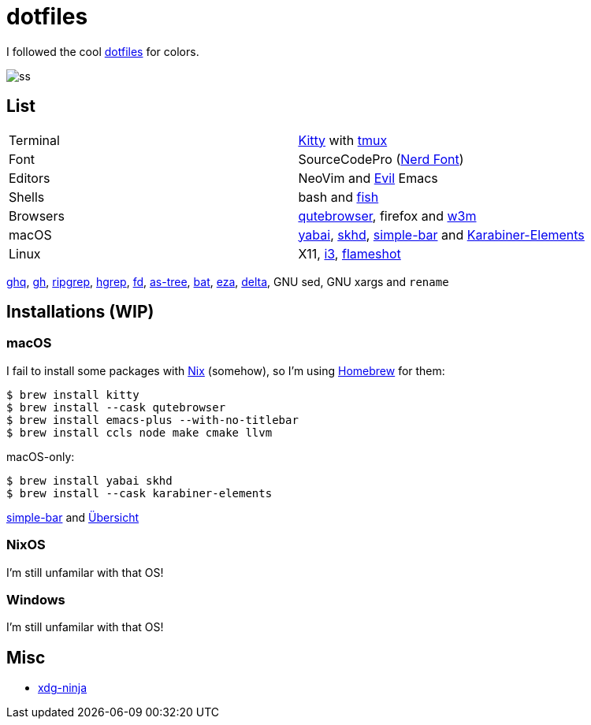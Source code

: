 = dotfiles
:nix: https://github.com/NixOS/nix[Nix]
:hm: https://github.com/nix-community/home-manager[Home Manager]
:brew: https://brew.sh/[Homebrew]

:kitty: https://sw.kovidgoyal.net/kitty/[Kitty]
:tmux: https://github.com/tmux/tmux[tmux]
:nerd: https://github.com/ryanoasis/nerd-fonts[Nerd Font]
:evil: https://github.com/emacs-evil/evil[Evil]
:fish: https://fishshell.com/[fish]

:qb: https://qutebrowser.org/[qutebrowser]
:w3m: http://w3m.sourceforge.net/[w3m]

:skhd: https://github.com/koekeishiya/skhd[skhd]
:yabai: https://github.com/koekeishiya/yabai[yabai]
:karabiner: https://karabiner-elements.pqrs.org/[Karabiner-Elements]
:simple-bar: https://github.com/Jean-Tinland/simple-bar[simple-bar]
:uber: https://github.com/felixhageloh/uebersicht[Übersicht]
// :spacebar: https://github.com/somdoron/spacebar[spacebar]

:i3: https://github.com/i3/i3[i3]
:flameshot: https://github.com/flameshot-org/flameshot[flameshot]

:ghq: https://github.com/x-motemen/ghq[ghq]
:gh: https://github.com/cli/cli[gh]
:rg: https://github.com/BurntSushi/ripgrep[ripgrep]
:hgrep: https://github.com/rhysd/hgrep[hgrep]
:fd: https://github.com/sharkdp/fd[fd]
:as-tree: https://github.com/jez/as-tree[as-tree]
:bat: https://github.com/sharkdp/bat[bat]
:eza: https://github.com/eza-community/eza[eza]
:delta: https://github.com/delta-io/delta[delta]

:xdg-ninja: https://github.com/b3nj5m1n/xdg-ninja[xdg-ninja]

I followed the cool https://github.com/koekeishiya/dotfiles[dotfiles] for colors.

image::readme/ss.png[]

== List

|===
| Terminal | {kitty} with {tmux}
| Font     | SourceCodePro ({nerd})
| Editors  | NeoVim and {evil} Emacs
| Shells   | bash and {fish}
| Browsers | {qb}, firefox and {w3m}
| macOS    | {yabai}, {skhd}, {simple-bar} and {karabiner}
| Linux    | X11, {i3}, {flameshot}
|===

{ghq}, {gh}, {rg}, {hgrep}, {fd}, {as-tree}, {bat}, {eza}, {delta}, GNU sed, GNU xargs and `rename`

== Installations (WIP)

=== macOS

I fail to install some packages with {nix} (somehow), so I'm using {brew} for them:

```sh
$ brew install kitty
$ brew install --cask qutebrowser
$ brew install emacs-plus --with-no-titlebar
$ brew install ccls node make cmake llvm
```

macOS-only:

```sh
$ brew install yabai skhd
$ brew install --cask karabiner-elements
```

{simple-bar} and {uber}

=== NixOS

I'm still unfamilar with that OS!

=== Windows

I'm still unfamilar with that OS!

== Misc

- {xdg-ninja}

